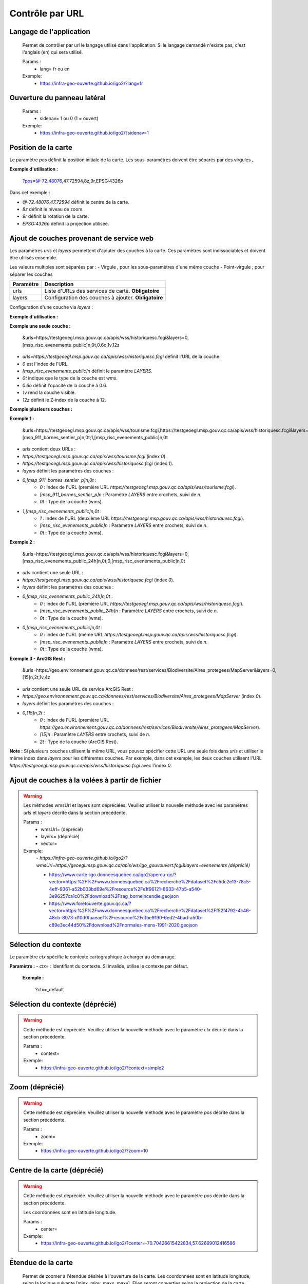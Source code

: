 ---------------------
Contrôle par URL
---------------------

*******************************
Langage de l'application
*******************************

    Permet de contrôler par url le langage utilisé dans l'application.
    Si le langage demandé n'existe pas, c'est l'anglais (en) qui sera utilisé.

    Params :
        - lang=   fr ou en

    Exemple:
        - https://infra-geo-ouverte.github.io/igo2/?lang=fr


*******************************
Ouverture du panneau latéral
*******************************

    Params :
        - sidenav=   1 ou 0 (1 = ouvert)

    Exemple:
        - https://infra-geo-ouverte.github.io/igo2/?sidenav=1


********************************
Position de la carte
********************************

Le paramètre `pos` définit la position initiale de la carte. Les sous-paramètres doivent être séparés par des virgules `,`.

+-----------------+-------------------------------------------------------------+
| Sous-paramètre  | Description                                                 |
+=================+=============================================================+
| center          | Centre de la carte au format `@longitude,latitude`.          |
|                 | Le préfixe `@` est requis. **Obligatoire**                 |
+-----------------+-------------------------------------------------------------+
| zoom            | Niveau de zoom avec suffixe `z`. Exemple : `8z`.            |
|                 | **Optionnel**                                              |
+-----------------+-------------------------------------------------------------+
| rotation        | Rotation en degrés avec suffixe `r`. Exemple : `9r`.        |
|                 | **Optionnel**                                              |
+-----------------+-------------------------------------------------------------+
| projection      | Code de projection EPSG avec suffixe `p`. Exemple : `EPSG:4326p`. |
|                 | **Optionnel**                                              |
+-----------------+-------------------------------------------------------------+

**Exemple d'utilisation :**

    .. line-block::

        ?pos=@-72.48076,47.72594,8z,9r,EPSG:4326p

Dans cet exemple :

- `@-72.48076,47.72594` définit le centre de la carte.
- `8z` définit le niveau de zoom.
- `9r` définit la rotation de la carte.
- `EPSG:4326p` définit la projection utilisée.


********************************
Ajout de couches provenant de service web
********************************

Les paramètres `urls` et `layers` permettent d'ajouter des couches à la carte. Ces paramètres sont indissociables et doivent être utilisés ensemble.

Les valeurs multiples sont séparées par :
- Virgule `,` pour les sous-paramètres d'une même couche
- Point-virgule `;` pour séparer les couches

+-----------------+-------------------------------------------------------------+
| Paramètre       | Description                                                 |
+=================+=============================================================+
| urls            | Liste d'URLs des services de carte. **Obligatoire**         |
+-----------------+-------------------------------------------------------------+
| layers          | Configuration des couches à ajouter. **Obligatoire**        |
+-----------------+-------------------------------------------------------------+

Configuration d'une couche via `layers` :

+-----------------+-------------------------------------------------------------+
| Sous-paramètre  | Description                                                 |
+=================+=============================================================+
| index           | Position de l'URL dans la liste (commence à 0)              |
|                 | **Obligatoire**                                            |
+-----------------+-------------------------------------------------------------+
| [LAYERS]n       | Nom de la couche entre crochets + suffixe `n`              |
|                 | **Obligatoire**                                            |
+-----------------+-------------------------------------------------------------+
| type            | Type de service avec suffixe `t` :                          |
|                 | - `0t` : WMS                                               |
|                 | - `1t` : WMTS                                              |
|                 | - `2t` : ArcGIS Rest                                       |
|                 | - `3t` : ArcGIS Rest Image                                 |
|                 | - `4t` : ArcGIS Rest Tile                                  |
|                 | **Obligatoire**                                            |
+-----------------+-------------------------------------------------------------+
| opacity         | Transparence entre 0 et 1 avec suffixe `o`. **Optionnel**         |
+-----------------+-------------------------------------------------------------+
| visibility      | Visibilité avec suffixe `v` (0=masqué, 1=visible)          |
|                 | **Optionnel**                                              |
+-----------------+-------------------------------------------------------------+
| zIndex          | Ordre d'affichage avec suffixe `z`. **Optionnel**          |
+-----------------+-------------------------------------------------------------+

**Exemple d'utilisation :**

**Exemple une seule couche :**

        .. line-block::

            &urls=https://testgeoegl.msp.gouv.qc.ca/apis/wss/historiquesc.fcgi&layers=0,[msp_risc_evenements_public]n,0t,0.6o,1v,12z


- `urls=https://testgeoegl.msp.gouv.qc.ca/apis/wss/historiquesc.fcgi` définit l'URL de la couche.
- `0` est l'index de l'URL.
- `[msp_risc_evenements_public]n` définit le paramètre `LAYERS`.
- `0t` indique que le type de la couche est `wms`.
- `0.6o` définit l'opacité de la couche à 0.6.
- `1v` rend la couche visible.
- `12z` définit le Z-index de la couche à 12.


**Exemple plusieurs couches :**

**Exemple 1 :**

            .. line-block::

                &urls=https://testgeoegl.msp.gouv.qc.ca/apis/wss/tourisme.fcgi,https://testgeoegl.msp.gouv.qc.ca/apis/wss/historiquesc.fcgi&layers=0,[msp_911_bornes_sentier_p]n,0t;1,[msp_risc_evenements_public]n,0t


- `urls` contient deux URLs :
- `https://testgeoegl.msp.gouv.qc.ca/apis/wss/tourisme.fcgi` (index `0`).
- `https://testgeoegl.msp.gouv.qc.ca/apis/wss/historiquesc.fcgi` (index `1`).

- `layers` définit les paramètres des couches :
- `0,[msp_911_bornes_sentier_p]n,0t` :
    - `0` : Index de l'URL (première URL `https://testgeoegl.msp.gouv.qc.ca/apis/wss/tourisme.fcgi`).
    - `[msp_911_bornes_sentier_p]n` : Paramètre `LAYERS` entre crochets, suivi de `n`.
    - `0t` : Type de la couche (wms).

- `1,[msp_risc_evenements_public]n,0t` :
    - `1` : Index de l'URL (deuxième URL `https://testgeoegl.msp.gouv.qc.ca/apis/wss/historiquesc.fcgi`).
    - `[msp_risc_evenements_public]n` : Paramètre `LAYERS` entre crochets, suivi de `n`.
    - `0t` : Type de la couche (wms).


**Exemple 2 :**

            .. line-block::

                &urls=https://testgeoegl.msp.gouv.qc.ca/apis/wss/historiquesc.fcgi&layers=0,[msp_risc_evenements_public_24h]n,0t;0,[msp_risc_evenements_public]n,0t


- `urls` contient une seule URL :
- `https://testgeoegl.msp.gouv.qc.ca/apis/wss/historiquesc.fcgi` (index `0`).

- `layers` définit les paramètres des couches :
- `0,[msp_risc_evenements_public_24h]n,0t` :
    - `0` : Index de l'URL (première URL `https://testgeoegl.msp.gouv.qc.ca/apis/wss/historiquesc.fcgi`).
    - `[msp_risc_evenements_public_24h]n` : Paramètre `LAYERS` entre crochets, suivi de `n`.
    - `0t` : Type de la couche (wms).

- `0,[msp_risc_evenements_public]n,0t` :
    - `0` : Index de l'URL (même URL `https://testgeoegl.msp.gouv.qc.ca/apis/wss/historiquesc.fcgi`).
    - `[msp_risc_evenements_public]n` : Paramètre `LAYERS` entre crochets, suivi de `n`.
    - `0t` : Type de la couche (wms).

**Exemple 3 - ArcGIS Rest :**

            .. line-block::

                &urls=https://geo.environnement.gouv.qc.ca/donnees/rest/services/Biodiversite/Aires_protegees/MapServer&layers=0,[15]n,2t,1v,4z

- `urls` contient une seule URL de service ArcGIS Rest :
- `https://geo.environnement.gouv.qc.ca/donnees/rest/services/Biodiversite/Aires_protegees/MapServer` (index `0`).

- `layers` définit les paramètres des couches :
- `0,[15]n,2t` :
    - `0` : Index de l'URL (première URL `https://geo.environnement.gouv.qc.ca/donnees/rest/services/Biodiversite/Aires_protegees/MapServer`).
    - `[15]n` : Paramètre `LAYERS` entre crochets, suivi de `n`.
    - `2t` : Type de la couche (ArcGIS Rest).


**Note :**
Si plusieurs couches utilisent la même URL, vous pouvez spécifier cette URL une seule fois dans `urls` et utiliser le même index dans `layers` pour les différentes couches. Par exemple, dans cet exemple, les deux couches utilisent l'URL `https://testgeoegl.msp.gouv.qc.ca/apis/wss/historiquesc.fcgi` avec l'index `0`.


*******************************
Ajout de couches à la volées à partir de fichier
*******************************

.. warning::
    Les méthodes wmsUrl et layers sont dépréciées. Veuillez utiliser la nouvelle méthode avec les paramètres `urls` et `layers` décrite dans la section précédente.

    Params :
        - wmsUrl= (déprécié)
        - layers= (déprécié)

        - vector=

    Exemple:
        *- https://infra-geo-ouverte.github.io/igo2/?wmsUrl=https://geoegl.msp.gouv.qc.ca/apis/ws/igo_gouvouvert.fcgi&layers=evenements (déprécié)*

        - https://www.carte-igo.donneesquebec.ca/igo2/apercu-qc/?vector=https:%2F%2Fwww.donneesquebec.ca%2Frecherche%2Fdataset%2Fc5dc2e13-78c5-4eff-9361-a52b003bd69e%2Fresource%2Fe1f96121-8633-47b5-a540-3e96257ca1c0%2Fdownload%2Fsag_borneincendie.geojson
        - https://www.foretouverte.gouv.qc.ca/?vector=https:%2F%2Fwww.donneesquebec.ca%2Frecherche%2Fdataset%2Ff52f4792-4c46-48cb-8073-d10d0faaeaef%2Fresource%2Fc1be9190-6ed2-4bad-a50b-c89e3ec44d50%2Fdownload%2Fnormales-mens-1991-2020.geojson

*******************************
Sélection du contexte
*******************************

Le paramètre `ctx` spécifie le contexte cartographique à charger au démarrage.

**Paramètre :**
- `ctx=` : Identifiant du contexte. Si invalide, utilise le contexte par défaut.

    **Exemple :**

        .. line-block::

            ?ctx=_default

*******************************
Sélection du contexte (déprécié)
*******************************

.. warning::
    Cette méthode est dépréciée. Veuillez utiliser la nouvelle méthode avec le paramètre `ctx` décrite dans la section précédente.

    Params :
        - context=

    Exemple:
        - https://infra-geo-ouverte.github.io/igo2/?context=simple2

*******************************
Zoom (déprécié)
*******************************

.. warning::
    Cette méthode est dépréciée. Veuillez utiliser la nouvelle méthode avec le paramètre `pos` décrite dans la section précédente.

    Params :
        - zoom=

    Exemple:
        - https://infra-geo-ouverte.github.io/igo2/?zoom=10

*******************************
Centre de la carte (déprécié)
*******************************

.. warning::
    Cette méthode est dépréciée. Veuillez utiliser la nouvelle méthode avec le paramètre `pos` décrite dans la section précédente.

    Les coordonnées sont en latitude longitude.

    Params :
        - center=

    Exemple:
        - https://infra-geo-ouverte.github.io/igo2/?center=-70.70426615422834,57.62669012416586

*******************************
Étendue de la carte
*******************************

    Permet de zoomer à l'étendue désirée à l'ouverture de la carte.
    Les coordonnées sont en latitude longitude, selon la logique suivante
    [minx, miny, maxx, maxy]. Elles seront converties selon la projection
    de la carte.

    Ce paramètre d'URL a été introduite  car le zoom et le center (par url)
    ne permettent pas d'obtenir le même résultat, par mobile, tablette ou bureau.

    Params :
        - zoomExtent=

    Exemple:
        - https://infra-geo-ouverte.github.io/igo2/?zoomExtent=-72,60,-71,61

*******************************
Visibilité des couches
*******************************

    Basé sur les identifiants du layer. L'id peut être configuré
    dans les contexte OU assigné automatiquement (uuid).

        .. code:: json

            {
                "title": "OSM",
                "baseLayer": true,
                "**id**":"osm1",
                "sourceOptions": {
                    "type": "osm"
                    }
            }


    Params :
        - visiblelayers= (liste de id, séparés par une virgule OU * (tous) )
        - invisiblelayers= (liste de id, séparés par une virgule OU * (tous) )

    Exemple:
        - https://infra-geo-ouverte.github.io/igo2/?invisiblelayers=*&visiblelayers=6143562e58898a852eeb658ba493e8e7,carte_gouv_qc

********************************
Outil actif lors de l'ouverture
********************************

    Params :
        - tool=

    Exemple:
        - https://infra-geo-ouverte.github.io/igo2/?tool=about
        - https://infra-geo-ouverte.github.io/igo2/?tool=catalog
        - catalogBrowser (pas disponible car un catalogue doit être sélectionné)
        - https://infra-geo-ouverte.github.io/igo2/?tool=contextManager
        - https://infra-geo-ouverte.github.io/igo2/?tool=directions
        - https://infra-geo-ouverte.github.io/igo2/?tool=ogcFilter
        - https://infra-geo-ouverte.github.io/igo2/?tool=timeFilter
        - https://infra-geo-ouverte.github.io/igo2/?tool=spatialFilter
        - https://infra-geo-ouverte.github.io/igo2/?tool=importExport
        - https://infra-geo-ouverte.github.io/igo2/?tool=mapDetails
        - https://infra-geo-ouverte.github.io/igo2/?tool=map
        - https://infra-geo-ouverte.github.io/igo2/?tool=mapTools
        - https://infra-geo-ouverte.github.io/igo2/?tool=measurer
        - https://infra-geo-ouverte.github.io/igo2/?tool=print
        - https://infra-geo-ouverte.github.io/igo2/?tool=searchResults
        - https://infra-geo-ouverte.github.io/igo2/?tool=mapLegend
        

********************************
Recherche
********************************

    Params :
        - search=
            - #couche pour n'avoir que les couches
            - #adresse
            - #route
            - #municipalites, #mun
            - #mrc
            - #entreprise
            - #lieu
            - #sumi, #borne, #bornes
            - #code-postal
            - #anciennes-adresses
            - #ancienne-municipalites
            - #région-administrative ou #regadmin
            - #borne, #bornes, #repère, #km
        - search=915&sf=1
            - **sf=1** permet de zoomer sur le premier résultat
        - search=915&searchGeom=1
            - **searchGeom=1** permet de faire afficher la géométrie des résultats retournés par la recherche.
        - search=1000000&exactMatch=1
            - **exactMatch=1** permet de conserver dans la liste des résultats que ceux ayant un match exact. Controle par URL pour la 1ère recherche par url seulement.

    Exemple:
        - https://infra-geo-ouverte.github.io/igo2/?search=feu&zoom=18
        - https://infra-geo-ouverte.github.io/igo2/?search=915%23adresse
        - https://infra-geo-ouverte.github.io/igo2/?search=cabaret%23lieu
        - https://infra-geo-ouverte.github.io/igo2/?search=g1v4j7%23code-postal&sf=1
        - https://infra-geo-ouverte.github.io/igo2/?search=915%23adresse&searchGeom=1

********************************
Itinéraire
********************************

    Params :
        - tool=directions
        - routing= (liste de longitude,latitude, séparé par virgules)


    Exemple:
        - https://infra-geo-ouverte.github.io/igo2/?tool=directions&routing=-72.4540601953125,47.86101094949734;-70.65092909179685,47.24932843990587

